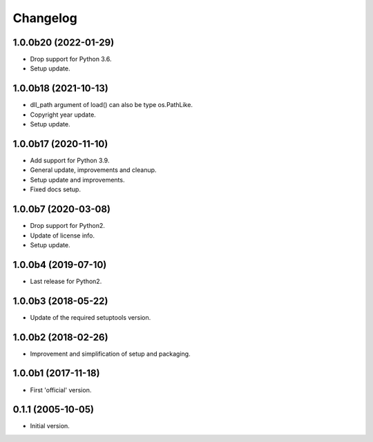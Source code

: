 Changelog
=========

1.0.0b20 (2022-01-29)
---------------------
- Drop support for Python 3.6.
- Setup update.

1.0.0b18 (2021-10-13)
---------------------
- dll_path argument of load() can also be type os.PathLike.
- Copyright year update.
- Setup update.

1.0.0b17 (2020-11-10)
---------------------
- Add support for Python 3.9.
- General update, improvements and cleanup.
- Setup update and improvements.
- Fixed docs setup.

1.0.0b7 (2020-03-08)
--------------------
- Drop support for Python2.
- Update of license info.
- Setup update.

1.0.0b4 (2019-07-10)
--------------------
- Last release for Python2.

1.0.0b3 (2018-05-22)
--------------------
- Update of the required setuptools version.

1.0.0b2 (2018-02-26)
--------------------
- Improvement and simplification of setup and packaging.

1.0.0b1 (2017-11-18)
--------------------
- First 'official' version.

0.1.1 (2005-10-05)
------------------
- Initial version.
